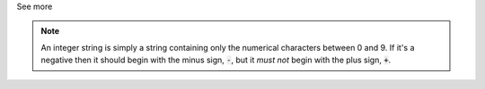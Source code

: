 .. _inform3_3:

.. container:: toggle

  .. container:: header

    See more

  .. note::

    An integer string is simply a string containing only the numerical characters between 0 and 9.
    If it's a negative then it should begin with the minus sign, :code:`-`, but it *must not* begin with the plus sign, :code:`+`.
